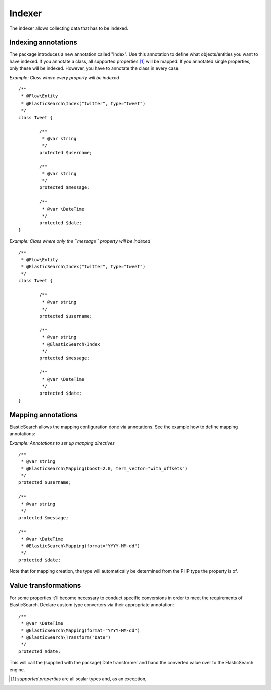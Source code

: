=======
Indexer
=======

The indexer allows collecting data that has to be indexed.

Indexing annotations
====================

The package introduces a new annotation called "Index". Use this annotation to define what objects/entities you want
to have indexed. If you annotate a class, all supported properties [#suppProperties]_ will be mapped. If you annotated
single properties, only these will be indexed. However, you have to annotate the class in every case.

*Example: Class where every property will be indexed* ::

	/**
	 * @Flow\Entity
	 * @ElasticSearch\Index("twitter", type="tweet")
	 */
	class Tweet {

		/**
		 * @var string
		 */
		protected $username;

		/**
		 * @var string
		 */
		protected $message;

		/**
		 * @var \DateTime
		 */
		protected $date;
	}

*Example: Class where only the ``message`` property will be indexed* ::

	/**
	 * @Flow\Entity
	 * @ElasticSearch\Index("twitter", type="tweet")
	 */
	class Tweet {

		/**
		 * @var string
		 */
		protected $username;

		/**
		 * @var string
		 * @ElasticSearch\Index
		 */
		protected $message;

		/**
		 * @var \DateTime
		 */
		protected $date;
	}

Mapping annotations
====================

ElasticSearch allows the mapping configuration done via annotations. See the example how to define mapping annotations:

*Example: Annotations to set up mapping directives* ::

	/**
	 * @var string
	 * @ElasticSearch\Mapping(boost=2.0, term_vector="with_offsets")
	 */
	protected $username;

	/**
	 * @var string
	 */
	protected $message;

	/**
	 * @var \DateTime
	 * @ElasticSearch\Mapping(format="YYYY-MM-dd")
	 */
	protected $date;


Note that for mapping creation, the type will automatically be determined from the PHP type the property is of.

Value transformations
================

For some properties it'll become necessary to conduct specific conversions in order to meet the requirements of
ElasticSearch. Declare custom type converters via their appropriate annotation::

	/**
	 * @var \DateTime
	 * @ElasticSearch\Mapping(format="YYYY-MM-dd")
	 * @ElasticSearch\Transform("Date")
	 */
	protected $date;

This will call the (supplied with the package) Date transformer and hand the converted value over to the ElasticSearch
engine.

.. [#suppProperties] *supported properties* are all scalar types and, as an exception,
